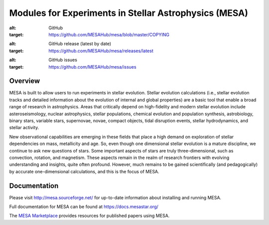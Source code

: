 ######################################################
Modules for Experiments in Stellar Astrophysics (MESA)
######################################################

.. image:: https://img.shields.io/github/license/MESAHub/mesa
:alt: GitHub
:target: https://github.com/MESAHub/mesa/blob/master/COPYING
.. image:: https://img.shields.io/github/v/release/MESAHub/mesa
:alt: GitHub release (latest by date)
:target: https://github.com/MESAHub/mesa/releases/latest
.. image:: https://img.shields.io/github/issues/MESAHub/mesa
:alt: GitHub issues
:target: https://github.com/MESAHub/mesa/issues

Overview
========

MESA is built to allow users to run experiments in stellar evolution. 
Stellar evolution calculations (i.e., stellar evolution tracks and
detailed information about the evolution of internal and global
properties) are a basic tool that enable a broad range of research in
astrophysics. Areas that critically depend on high-fidelity and modern
stellar evolution include asteroseismology, nuclear astrophysics,
stellar populations, chemical evolution and population synthesis,
astrobiology, binary stars, variable stars, supernovae, novae, compact
objects, tidal disruption events, stellar hydrodynamics, and stellar activity.

New observational capabilities are emerging in these fields that place
a high demand on exploration of stellar dependencies on mass,
metallicity and age. So, even though one dimensional stellar evolution
is a mature discipline, we continue to ask new questions of stars.
Some important aspects of stars are truly three-dimensional, such as
convection, rotation, and magnetism. These aspects remain in the realm
of research frontiers with evolving understanding and insights, quite
often profound. However, much remains to be gained scientifically (and
pedagogically) by accurate one-dimensional calculations, and this is
the focus of MESA.



Documentation
=============

Please visit http://mesa.sourceforge.net/ for up-to-date information about installing and running MESA.

Full documentation for MESA can be found at https://docs.mesastar.org/

The `MESA Marketplace <http://cococubed.asu.edu/mesa_market//>`__ provides resources for published papers using MESA. 
